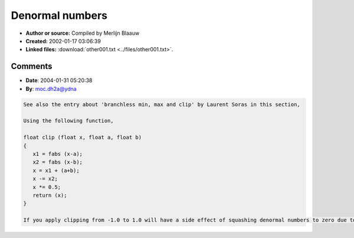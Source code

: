 Denormal numbers
================

- **Author or source:** Compiled by Merlijn Blaauw
- **Created:** 2002-01-17 03:06:39

- **Linked files:** :download:`other001.txt <../files/other001.txt>`.

.. code-block:: text
    :caption: notes

     this text describes some ways to avoid denormalisation. Denormalisation happens when
    FPU's go mad processing very small numbers



Comments
--------

- **Date**: 2004-01-31 05:20:38
- **By**: moc.dh2a@ydna

.. code-block:: text

    See also the entry about 'branchless min, max and clip' by Laurent Soras in this section,
    
    Using the following function,
                 
    float clip (float x, float a, float b)
    {
       x1 = fabs (x-a);
       x2 = fabs (x-b);
       x = x1 + (a+b);
       x -= x2;
       x *= 0.5;
       return (x);
    }
    
    If you apply clipping from -1.0 to 1.0 will have a side effect of squashing denormal numbers to zero due to loss of precision on the order of ~1.0.e-20.  The upside is that it is branchless, but possibly more expensive than adding noise and certainly more so than adding a DC offset.
    

